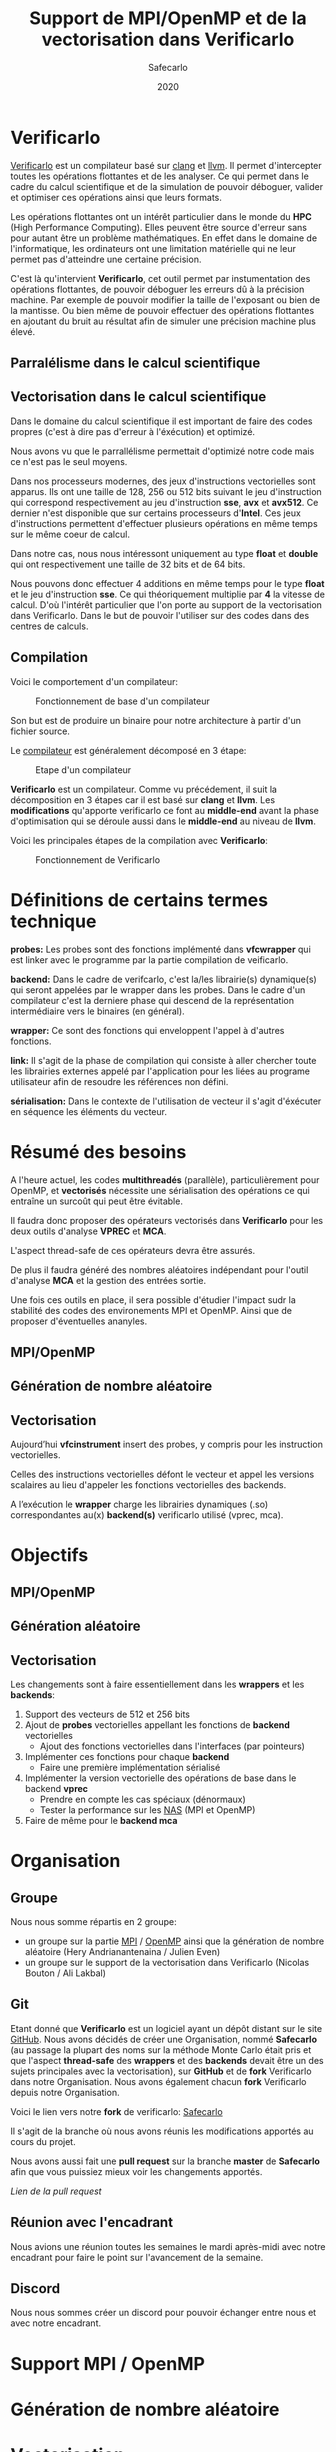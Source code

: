 #+TITLE: Support de MPI/OpenMP et de la vectorisation dans Verificarlo
#+AUTHOR: Safecarlo
#+DATE: 2020

* Verificarlo

  [[https://github.com/verificarlo/verificarlo][Verificarlo]] est un compilateur basé sur [[https://clang.llvm.org/][clang]] et [[https://llvm.org/][llvm]]. Il
  permet d'intercepter toutes les opérations flottantes et de les
  analyser. Ce qui permet dans le cadre du calcul scientifique et de
  la simulation de pouvoir déboguer, valider et optimiser ces
  opérations ainsi que leurs formats.

  Les opérations flottantes ont un intérêt particulier dans le monde
  du *HPC* (High Performance Computing). Elles peuvent être source
  d'erreur sans pour autant être un problème mathématiques. En effet
  dans le domaine de l'informatique, les ordinateurs ont une
  limitation matérielle qui ne leur permet pas d'atteindre une
  certaine précision.

  C'est là qu'intervient *Verificarlo*, cet outil permet par
  instumentation des opérations flottantes, de pouvoir déboguer 
  les erreurs dû à la précision machine. Par exemple de pouvoir
  modifier la taille de l'exposant ou bien de la mantisse. Ou
  bien même de pouvoir effectuer des opérations flottantes en
  ajoutant du bruit au résultat afin de simuler une précision machine
  plus élevé.

** Parralélisme dans le calcul scientifique
** Vectorisation dans le calcul scientifique

   Dans le domaine du calcul scientifique il est important de faire
   des codes propres (c'est à dire pas d'erreur à l'éxécution) et
   optimizé.

   Nous avons vu que le parrallélisme permettait d'optimizé notre code
   mais ce n'est pas le seul moyens.

   Dans nos processeurs modernes, des jeux d'instructions vectorielles
   sont apparus. Ils ont une taille de 128, 256 ou 512 bits suivant le
   jeu d'instruction qui correspond respectivement au jeu
   d'instruction *sse*, *avx* et *avx512*. Ce dernier n'est disponible
   que sur certains processeurs d'*Intel*. Ces jeux d'instructions
   permettent d'effectuer plusieurs opérations en même temps sur le
   même coeur de calcul.

   Dans notre cas, nous nous intéressont uniquement au type *float* et
   *double* qui ont respectivement une taille de 32 bits et de 64
   bits.

   Nous pouvons donc effectuer 4 additions en même temps pour le type
   *float* et le jeu d'instruction *sse*. Ce qui théoriquement
   multiplie par *4* la vitesse de calcul. D'où l'intérêt particulier
   que l'on porte au support de la vectorisation dans
   Verificarlo. Dans le but de pouvoir l'utiliser sur des codes dans
   des centres de calculs.

** Compilation

   Voici le comportement d'un compilateur:
   
   #+CAPTION: Fonctionnement de base d'un compilateur
   #+NAME: fig:fonctionnement_base_compilateur
   #+ATTR_LATEX: :width 100px
   [[../ressources/compilation.png]]

   Son but est de produire un binaire pour notre architecture à partir
   d'un fichier source.

   Le [[https://sifflez.org/lectures/compil/week1/3-compiler-anatomy.pdf][compilateur]] est généralement décomposé en 3 étape:

   #+CAPTION: Etape d'un compilateur
   #+NAME: fig:etape_compilateur
   #+ATTR_LATEX: :width 150px
   [[../ressources/compiler_step.png]]

   *Verificarlo* est un compilateur. Comme vu précédement, il suit la
   décomposition en 3 étapes car il est basé sur *clang* et
   *llvm*. Les *modifications* qu'apporte verificarlo ce font au
   *middle-end* avant la phase d'optimisation qui se déroule aussi
   dans le *middle-end* au niveau de *llvm*.

   Voici les principales étapes de la compilation avec *Verificarlo*:

   #+CAPTION: Fonctionnement de Verificarlo
   #+NAME: fig:fonctionnement_de_verificarlo
   #+ATTR_LATEX: :width 250px
   [[../ressources/verificarlo_works.png]]

* Définitions de certains termes technique

  *probes:* Les probes sont des fonctions implémenté dans
  *vfcwrapper* qui est linker avec le programme par la partie
  compilation de veificarlo.

  *backend:* Dans le cadre de verifcarlo, c'est la/les librairie(s)
  dynamique(s) qui seront appelées par le wrapper dans les
  probes. Dans le cadre d'un compilateur c'est la derniere phase qui
  descend de la représentation intermédiaire vers le binaires (en
  général).

  *wrapper:* Ce sont des fonctions qui enveloppent l'appel à
  d'autres fonctions.

  *link:* Il s'agit de la phase de compilation qui consiste à aller
  chercher toute les librairies externes appelé par l'application
  pour les liées au programe utilisateur afin de resoudre les
  références non défini.

  *sérialisation:* Dans le contexte de l'utilisation de vecteur il
  s'agit d'éxécuter en séquence les éléments du vecteur.
* Résumé des besoins

  A l'heure actuel, les codes *multithreadés* (parallèle),
  particulièrement pour OpenMP, et *vectorisés* nécessite une 
  sérialisation des opérations ce qui entraîne un surcoût qui peut
  être évitable.

  Il faudra donc proposer des opérateurs vectorisés dans *Verificarlo*
  pour les deux outils d'analyse *VPREC* et *MCA*.

  L'aspect thread-safe de ces opérateurs devra être assurés.

  De plus il faudra généré des nombres aléatoires indépendant pour
  l'outil d'analyse *MCA* et la gestion des entrées sortie.

  Une fois ces outils en place, il sera possible d'étudier l'impact
  sudr la stabilité des codes des environements MPI et OpenMP. Ainsi
  que de proposer d'éventuelles ananyles.

** MPI/OpenMP
** Génération de nombre aléatoire
** Vectorisation

  Aujourd’hui *vfcinstrument* insert des probes, y compris pour les
  instruction vectorielles.

  Celles des instructions vectorielles défont le vecteur et appel les
  versions scalaires au lieu d'appeler les fonctions vectorielles des
  backends.

  A l’exécution le *wrapper* charge les librairies dynamiques (.so)
  correspondantes au(x) *backend(s)* verificarlo utilisé (vprec, mca).

* Objectifs
** MPI/OpenMP
** Génération aléatoire
** Vectorisation
   
  Les changements sont à faire essentiellement dans les *wrappers* et
  les *backends*:

  1. Support des vecteurs de 512 et 256 bits
  2. Ajout de *probes* vectorielles appellant les fonctions de
     *backend* vectorielles
     - Ajout des fonctions vectorielles dans l'interfaces (par
       pointeurs)
  3. Implémenter ces fonctions pour chaque *backend*
     - Faire une première implémentation sérialisé
  4. Implémenter la version vectorielle des opérations de base dans
     le backend *vprec*
     - Prendre en compte les cas spéciaux (dénormaux)
     - Tester la performance sur les [[https://www.nas.nasa.gov/publications/npb.html][NAS]] (MPI et OpenMP)
  5. Faire de même pour le *backend mca*

* Organisation
** Groupe

   Nous nous somme répartis en 2 groupe:
   - un groupe sur la partie [[https://www.mpich.org/][MPI]] / [[https://www.openmp.org/][OpenMP]] ainsi que la génération de
     nombre aléatoire (Hery Andrianantenaina / Julien Even)
   - un groupe sur le support de la vectorisation dans Verificarlo
     (Nicolas Bouton / Ali Lakbal)

** Git

   Etant donné que *Verificarlo* est un logiciel ayant un dépôt
   distant sur le site [[https://github.com][GitHub]]. Nous avons décidés de créer une
   Organisation, nommé *Safecarlo* (au passage la plupart des noms sur la
   méthode Monte Carlo était pris et que l'aspect *thread-safe* des *wrappers*
   et des *backends* devait être un des sujets principales avec la
   vectorisation), sur *GitHub* et de *fork* Verificarlo dans notre
   Organisation. Nous avons également chacun *fork* Verificarlo depuis notre
   Organisation.

   Voici le lien vers notre *fork* de verificarlo: [[https://github.com/Safecarlo/verificarlo/tree/vectorization][Safecarlo]]

   Il s'agit de la branche où nous avons réunis les modifications
   apportés au cours du projet.

   Nous avons aussi fait une *pull request* sur la branche *master* de
   *Safecarlo* afin que vous puissiez mieux voir les changements apportés.

   [[Lien de la pull request]]
   
** Réunion avec l'encadrant

   Nous avions une réunion toutes les semaines le mardi après-midi
   avec notre encadrant pour faire le point sur l'avancement de la
   semaine.

** Discord

   Nous nous sommes créer un discord pour pouvoir échanger entre nous et avec
   notre encadrant.

* Support MPI / OpenMP
* Génération de nombre aléatoire
* Vectorisation
** Introduction

   Différent compilateur existe et ont des définitions de types vectorielles
   différent. Etant donné que notre encadrant nous a dis que le support de *gcc*
   était éphémère dû à une dépendance avec *fortran* qui allais être enlever
   dans le futur. Nous avons décidés de ne pas supporté les types vectorielles
   de *gcc*. Nous supporterons que les types vectorielles de *clang*.

   Si vous souhaité donc tester nos test ou nos implémentations sur vos propres
   code, merci de bien vous assurez que vous avez configurer *Verificarlo* avec
   *clang* pour le compilateur *c* et *c++* comme suit:

#+BEGIN_SRC bash

./configure --without-flang CC=clang CXX=clang++

#+END_SRC

   Au quel cas cela risque de ne pas fonctionner. Vous pouvez activez *flang* si
   vous voulez mais nous n'avons pas testés sur des codes *fortran*.

** Test

   Pour les test, nous avons décidés de suivre le fonctionnement de
   test que *Verificarlo* a commencé à implémenter. C'est-à-dire que
   nous ne ferons pas de *tests unitaires* mais nous testerons si les
   résultats obtenus lors de la *compilation* et de l'*exécution* sont
   exactes.

   Les *tests* sont principalement écrient en *bash*, avec un code de
   test écris en *c* et un code *python* qui permet uniquement de
   capturer les lignes où commencent et finissent les fonctions
   vectorielles des backends dans l'assembleurs généré à la
   compilation du compilateur Verificarlo par clang. Les *tests* se
   trouvent dans le répertoire =tests/test_vector_instrumentation/=.

   Les *tests* ne testent pas les *conditions*, mais uniquement les
   opérations *arithmétiques* sur un exemple basique. Un vecteur contient que
   des *1.0* et l'autre que des *1.1*. Nous avons décidés de ne pas mettre dans
   ce test les cas spécifiques de tout les *backends*, mais seulement s'assurer
   du fonctionnement pour un cas simple des opérations arithmétiques
   vectorielles. Pour les cas spécifiques nous pensons qu'il serais judicieux de
   les rajoutés dans les autres tests qui test ces cas spécifiques pour un
   *backend* particulier pour les types de bases comme les types *float* et
   *double*.

   Nous devons testés 3 choses:
   - le bon résultat des opérations vecorielles
   - l'appel aux *probes vectorielles*
   - l'utilisation des jeux d'instructions vectorielles (suivant
     l'arhitecture) dans les backends

   Nous testons tous les backends pour les 3 sous tests, sauf pour le backend
   *cancellation* ou nous testons pas le bon résultat car il y a beacoup
   d'*annultion* détectés et le résultat est modifié avec du bruit.

*** Bon résultat des opérations vectorielles

    Pour ce faire nous devons itérer sur tout les backends, sur toutes les
    précisions, sur toutes les tailles de vecteurs et sur touts les types
    d'opérations aritmétiques en s'assurant du bon résultat à l'aide
    d'un fichier généré automatiquement suivant les jeux d'instruction
    disponible contenant le résultat attendu que l'on comparera avec
    la sortie de notre programme.

    Ce sous-test utilise la sortie du code c.

    Exemple de sortie:

#+BEGIN_SRC c

float + 4
2.100000
2.100000
2.100000
2.100000

#+END_SRC

    Il s'agit de la sortie attendu pour l'addition du type vectorielle *float4* qui
    est un vecteur de 4 flotant simple précision. (addition d'un vecteur
    composé de 1.0 avec un vecteur composé de 1.1).

*** Appel aux probes vectorielles

    Pour ce faire nous devons récupérer les fichiers *.ll*, en
    compilant notre fichier *c* avec *--save-temps*, qui sont les
    représentations intermédiaires de notre programme de test.

    Un fois récupéré, il nous suffit de vérifier si l'appel aux
    *probes vectorielles* sont bien effectué.

    Exemple d'appel des *probes vectorielles*:

#+BEGIN_SRC asm

  %59 = call <4 x float> @_4xfloatadd(<4 x float> %55, <4 x float> %56)
  ...
  %65 = call <4 x float> @_4xfloatmul(<4 x float> %61, <4 x float> %62)
  ...
  %71 = call <4 x float> @_4xfloatsub(<4 x float> %67, <4 x float> %68)
  ...
  %77 = call <4 x float> @_4xfloatdiv(<4 x float> %73, <4 x float> %74)

#+END_SRC

    Il s'agit de la représentation intermédiaire de notre code de
    test. Nous pouvons voir les différents appels aux probes
    vectorielles pour une vecteur de 4 flotant simple précision.

*** Utilisation des jeux d'instructions vectorielles suivant l'arhitecture

    Pour ce dernier sous-test, nous supposons que le test s'effectue
    sur une machine *x86_64* tournant sur *Linux*.

    Suivant les jeux d'instructions disponnible sur la machine, le
    test vérifie si les jeux d'instructions sont bien utilisés.

    De plus il faut savoir que pour les processeurs *x86_64*, les
    instructions vectorielles pour les opérations arithmétiques 
    se compose avec la règle suivante:
    *opération##vectoriel##presision*.
    Et s'utilise avec un registre vectoriel: *xmm*, *ymm* et *zmm*
    respectivement pour les jeux instruction *sse*, *avx* et *avx512*.
    - *##:* signifie la concaténation des chaînes de caractères
    - *opération:* add, mul, sub, div
    - *vectoriel:* *p* pour *packed* si instructions vectorielles,
      *s* pour *scalar* sinon
    - *précision:* *d* pour double precision (double précision), *s* pour simgle
      precision (simple précision)

    Par exemple, *addps* avec un registre *xmm* est une instruction
    vectorisé tandis que *addss* avec un registre *xmm* ne l'est pas.

    A noter que si nous avons uniquement les jeux d'instructions
    *sse* et *avx*, nous devrions avoir des instructions *sse* pour
    les types vectorielles *float2*, *float4* et *double2*. Et des
    instructions *avx* pour tous les autres types vecorielles.

    Cependant notre test, test uniquement si ces instructions sont
    utilisé au moins une fois et ne compte pas exactement combien de
    fois elles sont utilisé ce qui rendrait le test encore plus
    fiable. Nous supposons donc que *clang* et *llvm* vectorisent bien
    toutes nos opérations.

    Exemples de résultat attendu pour le type vectorielles *float4*:

#+BEGIN_SRC asm

float4
2c24:c5 f8 58 c1          vaddps %xmm1,%xmm0,%xmm0
2c43:c4 c1 78 58 07       vaddps (%r15),%xmm0,%xmm0
Instruction addps and register xmm INSTRUMENTED
3024:c5 f8 59 c1          vmulps %xmm1,%xmm0,%xmm0
3043:c4 c1 78 59 07       vmulps (%r15),%xmm0,%xmm0
Instruction mulps and register xmm INSTRUMENTED
2e24:c5 f8 5c c1          vsubps %xmm1,%xmm0,%xmm0
2e43:c4 c1 78 5c 07       vsubps (%r15),%xmm0,%xmm0
Instruction subps and register xmm INSTRUMENTED
3224:c5 f8 5e c1          vdivps %xmm1,%xmm0,%xmm0
3243:c4 c1 78 5e 07       vdivps (%r15),%xmm0,%xmm0
Instruction divps and register xmm INSTRUMENTED

#+END_SRC

    Il s'agit de la sortie de notre test qui afiiche des bouts de code de
    l'assembleur du backend *ieee*. Et nous remarquons bien que les instructions
    vectorielles *ps* (packed simgle) sont bien utilisés avec les registres
    *xmm* qui font 128 bits.

** Support des vecteurs 512 / 256 bits

   Les vecteurs 512 / 256 bits était déjà supporté.

   Verificarlo utilise les types vectorielles de [[https://clang.llvm.org/docs/LanguageExtensions.html#vectors-and-extended-vectors][clang]].

** Ajout de probes vectorielles
   
   Les probes vectorielles étaient déjà implémentés mais appelaient les
   probes scalaires.

   Nous avons donc dû modifier les probes en appelant les fonctions
   vectorielles des backends.

   De plus nous avons factorisés la macro qui permet de définir les
   probes vecorielles en *1* macro au lieu de *4* (une pour chaque
   taille) en passant la taille en paramètre.

** Ajout des fonctions vectorielles dans l'interface

   Il nous faut d'abord identifier quelle est l'interface et où la
   trouver. Nous avons facilement trouver où et comment la
   modifier. L'interface se trouve dans le fichier
   *src/common/inteflop.h*.

   Nous avons décidés de mettre la taille en argument pour éviter de
   faire une fonction pour chaque tailles en plus d'une fonction pour
   chaque opérations et pour chaque précisions. Ce qui nous fait un
   total de 8 fonctions à ajouter au lieu de 32.

   Comme nous passons la taille en argument, il faudra tester la
   taille pour permettre à clang d'effectuer une opération vectorielle
   en changeant le type de notre tableau dans le bon type vectorielles de clang.

   Par exemple si nous avons une opération flottante avec une
   précision *double*, l'opération *add* et un taille de vecteur
   de *4* nous devrons faire l'opération suivante:

#+BEGIN_SRC c

(*(double4 *)c) = (*(double4 *)a) + (*(double4 *)b);

#+END_SRC

   En ce qui concerne le type des opérandes, nous avons décidé de
   changer le type vectorielles en son pointeur sur sa
   précision. Reprenons l'exemple ci-dessus, pour un type *double4*
   nous casterons sont pointeur en un pointeur de *double*.

   _Règle:_ @precision##size -> @precision

   Nous pouvons faire cela car lors de la définitions des types
   vectorielles, il est précisé qu'un type *precision##size* est de type
   *precision*.

   De plus nous avons déplacés la définitions des types vectorielles dans le
   fichier *src/common/inteflop.h*. Car nous avons besoins de ces types dans les
   *wrappers* et les *backends*. Et comme ils ont besoin tout les deux de
   l'interface et que ce fichier est déjà inclu dans les *wrappers* et les
   *backends*, il nous a paru judicieux de les déplacés ici.

*** Backend ieee

   Pour le backend *ieee*, nous avons mis les opérandes constantes pour
   s'assurer dès la compilation que les valeurs des opérandes ne sont pas
   modifiés comme pour les fonctions scalaires du backends. Cependant, nous
   avions un *avertissement* de *clang* qui nous disait que les types des paramètres
   ne correspondait pas avec l'interface car nous les avions caster (changer le
   type) en constantes. Nous avons donc décidés d'ajouter un *pragma* qui permet
   de ne pas afficher l'*avertissement*. Car cet *avertissement* ne change pas
   le comportement de nos fonctions.

** Fonctions vectorielles en mode scalaire dans les backends

   Pour les fonctions *vectorielles* en mode scalaire, il suffit de
   prendre le code des fonctions *scalaires* et de faire un boucle sur
   chaque élément du tableau. Ceci est appliquable pour tout les
   *backends*.

   Nous avons implémenté les fonctions vectorielles en mode scalaire pour tout
   les *backends*.

** Fonctions vectorielles en mode vectorielles dans les backends
*** Backend ieee

    Pour le *backend ieee*, il n'y pas de traitement particulier sur
    les opérations. Le *backend* effectue l'opération et la débogue.

    Pour vectoriser l'opération, comme dit précedement il faut changer le type
    du pointeur de sa *precision* flottante en son type vectorielles de
    clang. Pour cela nous avons créés une macro *c* qui nous le
    permet. Le seul désavantage est que l'on effectue un branchement à
    cause de la condition.

    Pour la fonction de déboguage, elle est essentiellement composé de
    sortie standart ou dans un fichier ce qui n'est pas
    vectorisable. Donc nous avons laisser la boucle qui appelle la
    fonction de débogue pour chaque élément du tableau.

*** Backend vprec
    
    Pour le *backend vprec*, nous avons commencé à le vectorisé. Pour l'instant
    il n'y a que les opérations qui sont vectorisé comme pour le *backend ieee*.

    Ce *backend* permet de gérer les nombre *dénormaux* (c'est-à-dire les
    nombres qui ont un exposant nul).

    Voici un schéma qui montre la représentation d'un nombre flottant simple
    précision:
    
    #+CAPTION: Représentation d'un nombre flottant simple précision
    #+NAME: fig:representation__nombre_flottant_simple_precision
    #+ATTR_LATEX: :width 200px
    [[../ressources/IEEE754_simple_precision.png]]

    source: https://fr.wikipedia.org/wiki/IEEE_754

    Revenons à notre cas, le *backend vprec* fait différentes opérations suivant
    si le nombre floattant est fini, infini, dénormal ou encore normal.

    Nous avons commencé à réfléchir sur comment gérer les comparaisons et essayé
    de faire un prototype mais il n'est pas vraimment abouti et ne l'avons pas
    pousser sur le dépot.

    Si vous êtes intéressé, le prototype se trouve ici dans le dernier *commit*:
    [[https://github.com/Safecarlo/verificarlo/tree/vectorize-vprec][vectorisation de vprec]].

    Il faudrai créer des structures *binary32* et *binary64* pour les types
    vectorielles avec des macros ce que nous avons réussis à faire.
    
    Ensuite pour toutes les opérations cité si dessus il faudrai testé:
    1. si tout les éléments satisfont la condition
    2. si il y en a au moins un qui satisfait la condition
    3. si il n'y en a aucun.

    Après avoir testé la condition il faudrai faire les opérations. Pour le cas
    où tous les éléments satisfont ou non la condition, nous pouvons vectorisé
    les opérations. Pour le cas où il y a au moins un (et pas tous) qui
    satisfait la condition il faudrai faire les opérations en sérialisé car le
    comportement ne sera pas le même pour tout les éléments du vecteur.

    De plus pour testé si il a au moins un élément du vecteur qui satisfait la
    condition, il faudrai le testé en dernier, car nous ne voyons pas d'autres
    moyen que de testé séparement tous les éléments du tableaux pour le moment.

*** Backend mca

    Nous n'avons pas eu le temps de vectorisé le *backend mca*.

** Vérification si au moins un backend utilisé implémente les opérations vectorielles

   Pour l'instant seul les backends *ieee*, *vprec* et *mca* ont été
   modifié et implémentent les opérations vectorielles de façons
   scalaire ou vectorielles.

   Pour les autres backends, la version scalaire n'est même pas
   implémentés.

   Comme pour les opérations scalaires, nous avons ajoutés dans la
   fonctions d'initialisations des *probes* le fait de vérifier si au
   moins un *backend* utilisé implémente les opérations vectorielles.

   Ceci bloque tout les backends qui ne les implémentent pas. Mais une
   sérialisation peut très vite être faites.
** Compilation

   Etant donné que la vectorisation implique d'utilisé les jeux d'instrucions
   vectorielles il faut s'assurer que les fichiers qui doivent supporter la
   vectorisation sont compiler avec les drapeaux des jeux d'instuctions
   disponibles sur la machine.

   Nous avons donc décidé d'utilisé le drapeaux: =-march=native=, qui nous
   permet de mettre automatiquement les drapeaux des jeux d'instructions
   disponibles sur la machines.

   Nous l'avons rajouté pour la compilation des *wrappers* et des *backends*.

   Nous avons aussi décidé de ne pas mettre une règle pour activer ou non le
   drapeau, comme pour le drapeau =-Wall= dans le fichier de configuration de
   *autoconf*, car il nous le faut absolument pour pouvoir activer le support
   des opérations vectorielles, sinon il utilise uniquement le jeu d'instruction
   *sse*.

** Problèmes rencontrés

   Nous avons rencontrés plusieurs problèmes. La plupart ont pu être résolu mais
   il en reste un où nous n'avons pas réussis à corrigé. Il s'agit de
   l'optimisation de la vectorisation que permet *llvm*.

   C'est-à-dire que si on compile un programme avec *clang* et que nous avons
   *uniquement* le jeu d'instruction vectorielle *sse* et que nous utilisons des
   vecteurs qui normallement représente des vecteurs *avx512* comme par exemple un
   vecteur de 8 éléments double précision, clang reconnait que nous n'avons pas
   *avx* et utilise 4 instructions *sse* à la place.

#+BEGIN_SRC asm

    12e0:       66 0f 58 c4             addpd  %xmm4,%xmm0
    12e4:       66 0f 58 cd             addpd  %xmm5,%xmm1
    12e8:       66 0f 58 d6             addpd  %xmm6,%xmm2
    12ec:       66 0f 58 df             addpd  %xmm7,%xmm3

#+END_SRC

   Ceci est le code que clang a généré pour notre vecteur *double8* sur une
   machine qui n'a que *sse*.

   Le problème étant que aujourd'hui, *Verificarlo* ne détecte pas 4 opérations
   mais qu'une seule.

   Nous avons donc 2 hypothèses:
   - soit la phase de la détection de jeu d'instruction et de réarrangement des
     opérations s'effectue dans la phase d'optimisation du compilateur (ce que
     nous avons vu plus tôt), et donc il appelle tout de même les probes
     vectorielles pour des vecteurs *avx512*
   - soit c'est un problème de *llvm* du fait que comme ce sont des modules
     différent et compilé séparément, il ne fait pas d'optimisation mais passe
     le vecteur par registre et donc cast (change le type) du vecteur

** Connaissance acquise

   Durant notre projet, nous avons acquis quelques bases sur différent logiciels
   ou librairies.

*** gdb

   Tout d'abord avec l'aide de notre encadrant nous avons réussis à comprendre
   et excécuter un programme dans [[https://www.gnu.org/software/gdb/][gdb]], qui est un outils de débogue. Nous
   l'avons utilisé pour comprendre pourquoi *Verificarlo* ne voulais pas utilisé
   des instructions *sse* pour des opérations sur des vecteurs de 8 flottants
   simple précision par exemple, qui est un vecteur normalement utilisé avec le
   jeu d'instruction *avx* avec un *addpd* sur des registres *ymm* par exemple.

*** llvm

   De plus durant notre exploration de *Verificarlo*, nous somme tombé sur des
   codes écrient en *c++* utilisant les librairies de *llvm* pour pouvoir
   capturer les opérations flottantes et changer ces opérations en appelant les
   *probes*.

   Nous avons compris le principe du code ainsi que la partis déjà implémenté
   qui permet d'appeler les probes vectorielles. En effet un bout de codes
   permet rajouter dans le nom de la fonction à appeler, la taile du vecteur
   suivis d'un "x" pour signifié "fois". Cela ce fait en testant si le type est
   un type vectoriel et ensuite de récuperer la taille si c'est le cas et de
   vérifier si c'est une taille valide de vecteur.

   Voici le bout de code en question:

#+BEGIN_SRC cpp

    // Should we add a vector prefix?
    unsigned size = 1;
    if (opType->isVectorTy()) {
      VectorType *t = static_cast<VectorType *>(opType);
      baseType = t->getElementType();
      size = t->getNumElements();

      if (size == 2) {
        vectorName = "2x";
      } else if (size == 4) {
        vectorName = "4x";
      } else if (size == 8) {
        vectorName = "8x";
      } else if (size == 16) {
        vectorName = "16x";
      } else {
        errs() << "Unsuported vector size: " << size << "\n";
        return nullptr;
      }
    }

#+END_SRC
   
** Conclusion vectorisation

   La vectorisation étant un thème que nous avons beacoup abordé dans le cours
   *architecture parralèlle*, cela nous a permis de bien comprendre le sujet et
   d'essayer de venir à bout de cette partis.

   Néanmoins il reste beacoup de chose à accomplir comme le support des
   conditions (branchement) que nous n'avons absolument pas abordés que ce soit
   au niveua des tests ainsi qu'au niveau du support dans verificarlo.

   Récapitulatif de ce que nous avons fait:
   - rendre les *probes vectorielles*
   - implémentation des fonctions vectorielles dans les backends en mode
     scalaire (bitmask, cancellation, mca, mca_mpfr, vprec)
   - implémentation des fonctions vectorielles dans les backends en mode
     vectorielles (ieee, vprec)
   - compilation avec les jeux d'instructions disponible sur la machine de test

   Récapitulatif de ce qu'il nous reste à faire:
   - faire les tests sur les branchements vectorielles
   - faire des tests spécifiques sur les backends pour des opérations
     vectorielles
   - vectoriser les backends manquant (en priorité la backend *mca*)
   - tester la performance sur des *NAS*

*** Performance attendu

   Pour les tests sur les *NAS*, cela pourrait être intéressant de tester les
   opérations vectorielles avec des communications MPI ou OpenMP car nous ferons
   moins de communications comparé à des opérations scalaire et donc les
   résultats devront normalement être au rendez vous.

   Pour ce qui est de la comparaison entre l'implémentation des opérations
   vectorielles *avant* et *après* notre projet, nous devrions avoir des gains
   car nous faisons moins d'appelle de fonction et nous avons vectorisé les
   opérations arithméthiques de base dans le cas de *ieee* et *vprec*.

* Conclusion
